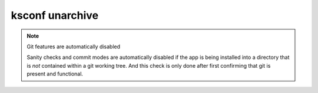 
..  _ksconf_cmd_unarchive:

ksconf unarchive
================

..  argparse::
    :module: ksconf.__main__
    :func: build_cli_parser
    :path: unarchive
    :nodefault:

    --dest : @after
        Often this will be a git repository working tree where splunk apps are stored.

    --app-name : @after
        Expanding archives that contain multiple (ITSI) or nested apps (NIX, ES) is not supported.)

    --allow-local : @after
        Shipping local files is a Splunk app packaging violation so local files are blocked
        to prevent customizations from being overridden.

    --git-sanity-check : @replace
        By default ``git status`` is run on the destination folder to detect working tree or
        index modifications before the unarchive process starts, but this is configurable.
        Sanity check choices go from least restrictive to most thorough:

        -   Use ``off`` to prevent any 'git status' safely checks.
        -   Use ``changed`` to abort only upon local modifications to files tracked by git.
        -   Use ``untracked`` (the default) to look for changed and untracked files before
            considering the tree clean.
        -   Use ``ignored`` to enable the most intense safety check which will abort if local
            changes, untracked, or ignored files are found.

    --git-mode : @after
        If a git commit is incorrect, simply roll it back with ``git reset`` or fix it with a
        ``git commit --amend`` before the changes are pushed anywhere else.  There's no native
        ``--dry-run`` or undo for unarchive mode because that's why you're using git in the first
        place, right? (And such features would require significant overhead and unit testing)

    SPL
        Supports tarballs (.tar.gz, .spl), and less-common zip files (.zip)


..  note:: Git features are automatically disabled

    Sanity checks and commit modes are automatically disabled if the app is being installed into a directory that is *not* contained within a git working tree.
    And this check is only done after first confirming that git is present and functional.


.. TODO:  Add some example stuff here...
